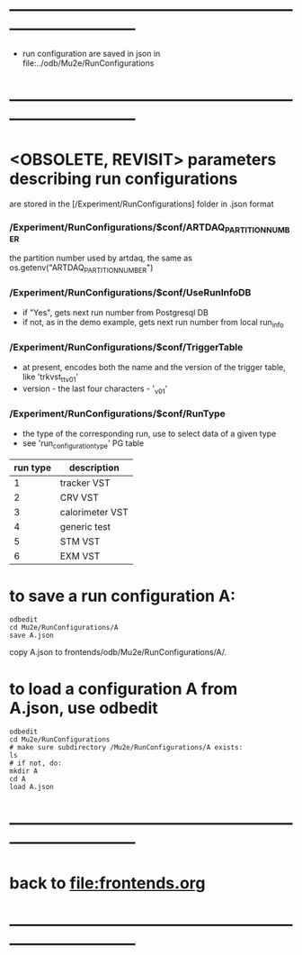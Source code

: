 #+startup:fold -*- buffer-read-only:t -*- 
* ------------------------------------------------------------------------------
- run configuration are saved in json in file:../odb/Mu2e/RunConfigurations
* ------------------------------------------------------------------------------
* <OBSOLETE, REVISIT>  parameters describing run configurations              
are stored in the [/Experiment/RunConfigurations] folder in .json format
*** */Experiment/RunConfigurations/$conf/ARTDAQ_PARTITION_NUMBER*           
the partition number used by artdaq, the same as os.getenv("ARTDAQ_PARTITION_NUMBER")
*** */Experiment/RunConfigurations/$conf/UseRunInfoDB*                      
- if "Yes", gets next run number from Postgresql DB
- if not, as in the demo example, gets next run number from local run_info
*** */Experiment/RunConfigurations/$conf/TriggerTable*                      
- at present, encodes both the name and the version of the trigger table, like 'trkvst_tt_v01'
- version - the last four characters - '_v01'
*** */Experiment/RunConfigurations/$conf/RunType*                           
- the type of the corresponding run, use to select data of a given type
- see 'run_configuration_type' PG table
|----------+-----------------|
| run type | description     |
|----------+-----------------|
|        1 | tracker VST     |
|        2 | CRV VST         |
|        3 | calorimeter VST |
|        4 | generic test    |
|        5 | STM VST         |
|        6 | EXM VST         |
|----------+-----------------|
* to save a run configuration A:                                             
#+begin_src
odbedit
cd Mu2e/RunConfigurations/A
save A.json
#+end_src

copy A.json to frontends/odb/Mu2e/RunConfigurations/A/.

* to load a configuration A from A.json, use odbedit                         
#+begin_src
odbedit
cd Mu2e/RunConfigurations
# make sure subdirectory /Mu2e/RunConfigurations/A exists:
ls
# if not, do:
mkdir A
cd A
load A.json
#+end_src

* ------------------------------------------------------------------------------
* back to file:frontends.org
* ------------------------------------------------------------------------------
